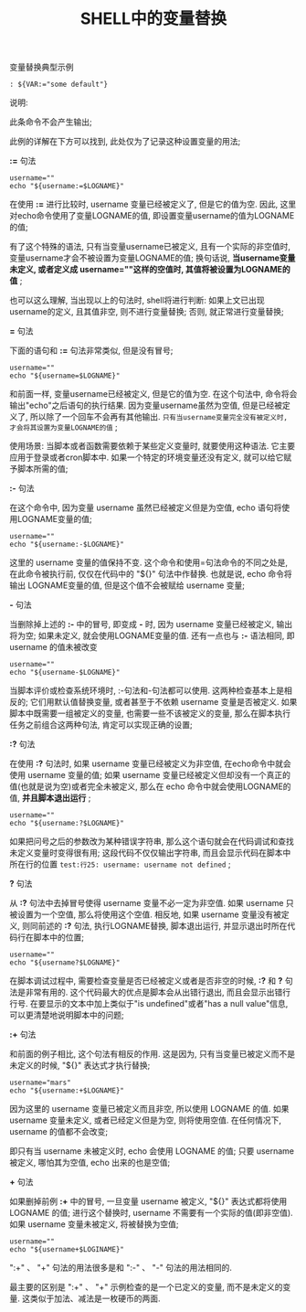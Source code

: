 #+TITLE: SHELL中的变量替换

**** 变量替换典型示例

     #+BEGIN_EXAMPLE
     : ${VAR:="some default"}
     #+END_EXAMPLE

     说明:

       此条命令不会产生输出;

       此例的详解在下方可以找到, 此处仅为了记录这种设置变量的用法;

**** *:=* 句法

     #+BEGIN_EXAMPLE
     username=""
     echo "${username:=$LOGNAME}"
     #+END_EXAMPLE
     在使用 *:=* 进行比较时, username 变量已经被定义了, 但是它的值为空. 因此, 这里对echo命令使用了变量LOGNAME的值, 即设置变量username的值为LOGNAME的值;

     有了这个特殊的语法, 只有当变量username已被定义, 且有一个实际的非空值时, 变量username才会不被设置为变量LOGNAME的值; 换句话说, *当username变量未定义, 或者定义成 username=""这样的空值时, 其值将被设置为LOGNAME的值* ;

     也可以这么理解, 当出现以上的句法时, shell将进行判断: 如果上文已出现username的定义, 且其值非空, 则不进行变量替换; 否则, 就正常进行变量替换;

**** *=* 句法

     下面的语句和 *:=* 句法非常类似, 但是没有冒号;

     #+BEGIN_EXAMPLE
     username=""
     echo "${username=$LOGNAME}"
     #+END_EXAMPLE

     和前面一样, 变量username已经被定义, 但是它的值为空. 在这个句法中, 命令将会输出"echo"之后语句的执行结果. 因为变量username虽然为空值, 但是已经被定义了, 所以除了一个回车不会再有其他输出. =只有当username变量完全没有被定义时, 才会将其设置为变量LOGNAME的值= ;

     使用场景: 当脚本或者函数需要依赖于某些定义变量时, 就要使用这种语法. 它主要应用于登录或者cron脚本中. 如果一个特定的环境变量还没有定义, 就可以给它赋予脚本所需的值;

**** *:-* 句法

     在这个命令中, 因为变量 username 虽然已经被定义但是为空值,  echo 语句将使用LOGNAME变量的值;

     #+BEGIN_EXAMPLE
     username=""
     echo "${username:-$LOGNAME}"
     #+END_EXAMPLE

     这里的 username 变量的值保持不变. 这个命令和使用=句法命令的不同之处是, 在此命令被执行前, 仅仅在代码中的 "${}" 句法中作替换. 也就是说, echo 命令将输出 LOGNAME变量的值, 但是这个值不会被赋给 username 变量;

**** *-* 句法

     当删除掉上述的 *:-* 中的冒号, 即变成 *-* 时, 因为 username 变量已经被定义, 输出将为空; 如果未定义, 就会使用LOGNAME变量的值. 还有一点也与 *:-* 语法相同, 即 username 的值未被改变

     #+BEGIN_EXAMPLE
     username=""
     echo "${username-$LOGNAME}"
     #+END_EXAMPLE

     当脚本评价或检查系统环境时, :-句法和-句法都可以使用. 这两种检查基本上是相反的; 它们用默认值替换变量, 或者甚至于不依赖 username 变量是否被定义. 如果脚本中既需要一组被定义的变量, 也需要一些不该被定义的变量, 那么在脚本执行任务之前组合这两种句法, 肯定可以实现正确的设置;

**** *:?* 句法

     在使用 *:?* 句法时, 如果 username 变量已经被定义为非空值, 在echo命令中就会使用 username 变量的值; 如果 username 变量已经被定义但却没有一个真正的值(也就是说为空)或者完全未被定义, 那么在 echo 命令中就会使用LOGNAME的值, *并且脚本退出运行* ;

     #+BEGIN_EXAMPLE
     username=""
     echo "${username:?$LOGNAME}"
     #+END_EXAMPLE

     如果把问号之后的参数改为某种错误字符串, 那么这个语句就会在代码调试和查找未定义变量时变得很有用; 这段代码不仅仅输出字符串, 而且会显示代码在脚本中所在行的位置 =test:行25: username: username not defined= ;

**** *?* 句法

     从 *:?* 句法中去掉冒号使得 username 变量不必一定为非空值. 如果 username 只被设置为一个空值, 那么将使用这个空值. 相反地, 如果 username 变量没有被定义, 则同前述的 *:?* 句法, 执行LOGNAME替换, 脚本退出运行, 并显示退出时所在代码行在脚本中的位置;

     #+BEGIN_EXAMPLE
     username=""
     echo "${username?$LOGNAME}"
     #+END_EXAMPLE

     在脚本调试过程中, 需要检查变量是否已经被定义或者是否非空的时候, *:?* 和 *?* 句法是非常有用的. 这个代码最大的优点是脚本会从出错行退出, 而且会显示出错行行号. 在要显示的文本中加上类似于"is undefined"或者"has a null value"信息, 可以更清楚地说明脚本中的问题;

**** *:+* 句法

     和前面的例子相比, 这个句法有相反的作用. 这是因为, 只有当变量已被定义而不是未定义的时候, "${}" 表达式才执行替换;

     #+BEGIN_EXAMPLE
     username="mars"
     echo "${username:+$LOGNAME}"
     #+END_EXAMPLE

     因为这里的 username 变量已被定义而且非空, 所以使用 LOGNAME 的值. 如果 username 变量未定义, 或者已经定义但是为空, 则将使用空值. 在任何情况下, username 的值都不会改变;

     即只有当 username 未被定义时, echo 会使用 LOGNAME 的值; 只要 username 被定义, 哪怕其为空值, echo 出来的也是空值;

**** *+* 句法

     如果删掉前例 *:+* 中的冒号, 一旦变量 username 被定义, "${}" 表达式都将使用 LOGNAME 的值; 进行这个替换时, username 不需要有一个实际的值(即非空值). 如果 username 变量未被定义, 将被替换为空值;

     #+BEGIN_EXAMPLE
     username=""
     echo "${username+$LOGINAME}"
     #+END_EXAMPLE

     ":+" 、 "+" 句法的用法很多是和 ":-" 、 "-" 句法的用法相同的.

     最主要的区别是 ":+" 、 "+" 示例检查的是一个已定义的变量, 而不是未定义的变量. 这类似于加法、减法是一枚硬币的两面.
